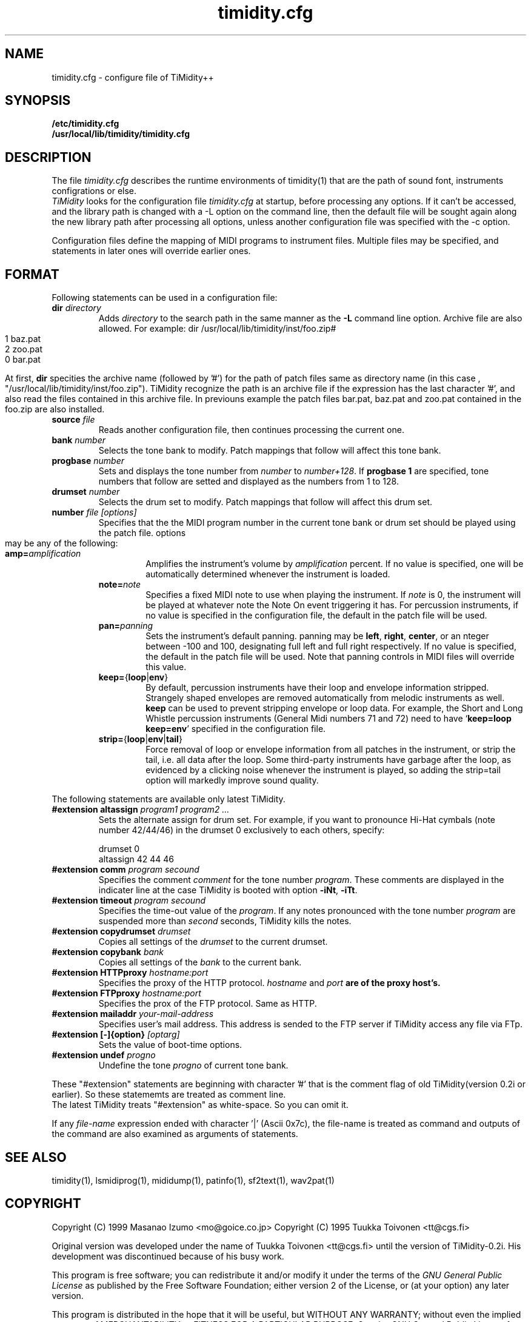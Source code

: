 .TH timidity.cfg 5 "Nov 24 1998" "1.0.0"
.SH NAME
timidity.cfg \- configure file of TiMidity++

.SH SYNOPSIS
.TP
.B /etc/timidity.cfg
.TP
.B /usr/local/lib/timidity/timidity.cfg

.P
.SH DESCRIPTION
The file \fItimidity.cfg\fP describes the runtime environments of 
timidity(1) that are the path of sound font, instruments configrations 
or else.
.br
\fITiMidity\fP looks for the configuration file \fItimidity.cfg\fP at
startup, before processing any options.  If  it  can't  be
accessed, and the library path is changed with a \-L option
on the command line, then the default file will be  sought
again  along  the  new  library  path after processing all
options, unless another configuration file  was  specified
with the \-c option.
.sp
Configuration files define the mapping of MIDI programs to
instrument files. Multiple files may  be  specified, and
statements in later ones will override earlier ones. 


.P
.SH FORMAT
Following statements can be used in a configuration file:

.TP
.BI dir " directory"
Adds \fIdirectory\fP to the search path in the same manner
as the \fB\-L\fP command line option.
.sh
Archive file are also allowed. For example:
.bp
dir /usr/local/lib/timidity/inst/foo.zip#
.br
.bank 0
.br
1 baz.pat
.br
2 zoo.pat
.br
0 bar.pat
.sp
At first, \fBdir\fP specities the archive name (followed by '#') for the
path of patch files same as directory name (in this case ,
"/usr/local/lib/timidity/inst/foo.zip").
TiMidity recognize the path is an archive file if the expression has
the last character '#', and also read the files contained in this
archive file.
In previouns example the patch files bar.pat, baz.pat and zoo.pat
contained in the foo.zip are also installed.

.TP
.BI source " file "
Reads  another  configuration  file, then continues
processing the current one.

.TP
.BI bank " number"
Selects the tone bank to  modify.   Patch  mappings
that follow will affect this tone bank.

.TP
.BI progbase " number"
Sets and displays the tone number from \fInumber\fP to \fInumber+128\fP.
If \fB progbase 1\fP are specified, tone numbers that follow are setted
and displayed as the numbers from 1 to 128.

.TP
.BI drumset " number"
Selects  the  drum  set  to modify.  Patch mappings
that follow will affect this drum set.

.TP
.BI number " file [options]"
Specifies that the the MIDI program number in the
current tone bank or drum set should be played
using the patch file. options may be any of the
following:

.RS
.TP
\fBamp=\fP\fIamplification\fP
Amplifies the instrument's volume by \fIamplification\fP
percent. If no value is specified,
one will be automatically determined whenever
the instrument is loaded.

.TP
\fBnote=\fP\fInote\fP
Specifies a fixed  MIDI  note  to  use  when
playing  the  instrument.  If \fInote\fP is 0, the
instrument will be played at  whatever  note
the  Note  On  event  triggering it has. For
percussion instruments, if no value is specified
in the configuration file, the default
in the patch file will be used.

.TP
\fBpan=\fP\fIpanning\fP
Sets the instrument's default panning. panning
may be \fBleft\fP, \fBright\fP, \fBcenter\fP, or an
nteger between \-100  and  100,  designating
full  left  and full right respectively.  If
no value is specified, the  default  in  the
patch  file will be used.  Note that panning
controls in MIDI files  will  override  this
value.

.TP
\fBkeep=\fP{\fBloop\fP|\fBenv\fP}
By default, percussion instruments have
their loop and envelope information
stripped. Strangely shaped envelopes are
removed automatically from melodic instruments
as  well. \fBkeep\fP can be used to prevent
stripping envelope or loop data.  For  example,
the Short and Long Whistle percussion
instruments (General Midi numbers 71 and 72)
need to have `\fBkeep=loop keep=env\fP' specified
in the configuration file.

.TP
\fBstrip=\fP{\fBloop\fP|\fBenv\fP|\fBtail\fP}
Force removal of loop or envelope information 
from all patches in the instrument, or
strip the tail, i.e. all data after the
loop.  Some third-party instruments have
garbage after the loop, as evidenced by  a
clicking noise whenever the instrument is
played, so adding the strip=tail option will
markedly improve sound quality.
.RE

The following statements are available only latest TiMidity.

.TP
.BI "#extension altassign" " program1 program2 ..."
Sets the alternate assign for drum set.
For example, if you want to pronounce Hi-Hat cymbals (note number 42/44/46)
in the drumset 0 exclusively to each others, specify:
.sp
drumset 0
.br
altassign 42 44 46
.sp

.TP
.BI "#extension comm" " program secound"
Specifies the comment \fIcomment\fP for the tone number \fIprogram\fP.
These comments are displayed in the indicater line at the case
TiMidity is booted with option \fB\-iNt\fP, \fB\-iTt\fP.

.TP
.BI "#extension timeout" " program secound"
Specifies the time\-out value of the \fIprogram\fP. If any notes
pronounced with the tone number \fIprogram\fP are suspended
more than \fIsecond\fP seconds, TiMidity kills the notes.

.TP
.BI "#extension copydrumset" " drumset"
Copies all settings of the \fIdrumset\fP to the current drumset.

.TP
.BI "#extension copybank" " bank"
Copies all settings of the \fIbank\fP to the current bank.

.TP
.BI "#extension HTTPproxy" " hostname:port"
Specifies the proxy of the HTTP protocol. \fIhostname\fP and 
\fIport\fB are of the proxy host's.

.TP
.BI "#extension FTPproxy" " hostname:port"
Specifies the prox of the FTP protocol. Same as HTTP.

.TP
.BI "#extension mailaddr" " your\-mail\-address"
Specifies user's mail address. This address is sended to the 
FTP server if TiMidity access any file via FTp.

.TP
.BI "#extension [\-]{option}" " [optarg]"
Sets the value of boot\-time options.

.TP
.BI "#extension undef" " progno"
Undefine the tone \fIprogno\fP of current tone bank.
.RE

These "#extension" statements are beginning with character '#' that 
is the comment flag of old TiMidity(version 0.2i or earlier).
So these statememts are treated as comment line.
.br
The latest TiMidity treats "#extension" as white\-space. So you can omit
it.

.P
If any \fIfile\-name\fP expression ended with character '|' (Ascii 0x7c),
the file\-name is treated as command and outputs of the command
are also examined as arguments of statements.

.P
.SH SEE ALSO
timidity(1), lsmidiprog(1), mididump(1), patinfo(1), sf2text(1), wav2pat(1)

.P
.SH COPYRIGHT
Copyright (C) 1999 Masanao Izumo <mo@goice.co.jp>
Copyright (C) 1995 Tuukka Toivonen <tt@cgs.fi>
.P
Original version was developed under the name of Tuukka Toivonen
<tt@cgs.fi> until the version of TiMidity-0.2i. His development was
discontinued because of his busy work.
.P
This program is free software; you can redistribute it and/or modify
it under the terms of the \fIGNU General Public License\fP as published by
the Free Software Foundation; either version 2 of the License, or (at
your option) any later version.
.P
This program is distributed in the hope that it will be useful, but
WITHOUT ANY WARRANTY; without even the implied warranty of
MERCHANTABILITY or FITNESS FOR A PARTICULAR PURPOSE. See the \fIGNU
General Public License\fP for more details.
.P
You should have received a copy of the GNU General Public License
along with this program; if not, write to the Free Software
Foundation, Inc., 675 Mass Ave, Cambridge, MA 02139, USA.


.SH AVAILABILITY
The latest release is available on the TiMidity++ Page,
.br
URL http://www.goice.co.jp/member/mo/timidity/
.br


